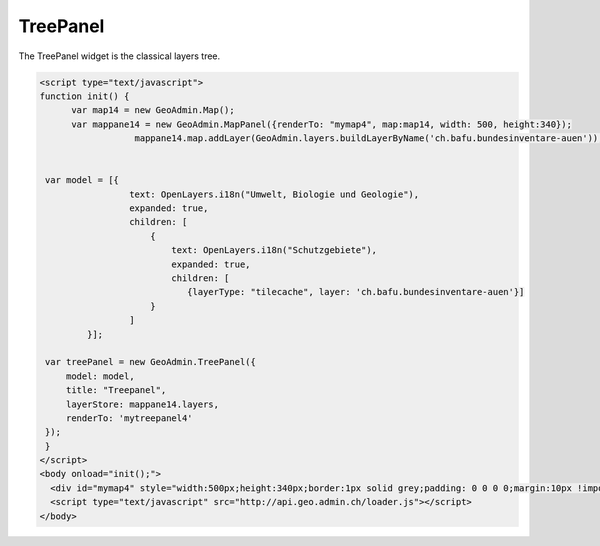 .. raw:: html

   <script language=javascript type='text/javascript'>

   function hidediv(div, showDiv, hideDiv) {
      document.getElementById(div).style.visibility = 'hidden';
      document.getElementById(div).style.display = 'none';
      document.getElementById(hideDiv).style.visibility = 'hidden';
      document.getElementById(hideDiv).style.display = 'none';
      document.getElementById(showDiv).style.visibility = 'visible';
      document.getElementById(showDiv).style.display = 'block';
   }

   function showdiv(div, showDiv, hideDiv) {
      document.getElementById(div).style.visibility = 'visible';
      document.getElementById(div).style.display = 'block';
      document.getElementById(showDiv).style.visibility = 'hidden';
      document.getElementById(showDiv).style.display = 'none';
      document.getElementById(hideDiv).style.visibility = 'visible';
      document.getElementById(hideDiv).style.display = 'block';
   }
   </script>

.. _treepanel:


TreePanel
---------
The TreePanel widget is the classical layers tree.

.. raw:: html

  <body>

       <div id="mytreepanel4" style="float: left; margin:10px !important;width:285px;height: 340px;"></div>
        <div id="mymap4" style="float: left; width:500px;height:340px;border:1px solid grey;padding: 0 0 0 0;margin:10px !important;"></div>
       <div id="myclear" style="clear: both;"></div>
   </body>

.. raw:: html

    <a id="showRef14" href="javascript:showdiv('codeBlock14','showRef14','hideRef14')" style="display: none; visibility: hidden; margin:10px !important;">Show code</a>
    <a id="hideRef14" href="javascript:hidediv('codeBlock14','showRef14','hideRef14')" style="margin:10px !important;">Hide code</a>
    <div id="codeBlock14" style="margin:10px !important;">

.. code-block:: html

   <script type="text/javascript">
   function init() {
         var map14 = new GeoAdmin.Map();
         var mappane14 = new GeoAdmin.MapPanel({renderTo: "mymap4", map:map14, width: 500, height:340});
                     mappane14.map.addLayer(GeoAdmin.layers.buildLayerByName('ch.bafu.bundesinventare-auen'));


    var model = [{
                    text: OpenLayers.i18n("Umwelt, Biologie und Geologie"),
                    expanded: true,
                    children: [
                        {
                            text: OpenLayers.i18n("Schutzgebiete"),
                            expanded: true,
                            children: [
                               {layerType: "tilecache", layer: 'ch.bafu.bundesinventare-auen'}]
                        }
                    ]
            }];

    var treePanel = new GeoAdmin.TreePanel({
        model: model,
        title: "Treepanel",
        layerStore: mappane14.layers,
        renderTo: 'mytreepanel4'
    });
    }
   </script>
   <body onload="init();">
     <div id="mymap4" style="width:500px;height:340px;border:1px solid grey;padding: 0 0 0 0;margin:10px !important;"></div>
     <script type="text/javascript" src="http://api.geo.admin.ch/loader.js"></script>
   </body>

.. raw:: html

    </div>


.. raw:: html

   <script type="text/javascript">
   function init() {
         var map14 = new GeoAdmin.Map();
         var mappane14 = new GeoAdmin.MapPanel({renderTo: "mymap4", map:map14, width: 500, height:340});
                     mappane14.map.addLayer(GeoAdmin.layers.buildLayerByName('ch.bafu.bundesinventare-auen'));


    var model = [{
                    text: OpenLayers.i18n("Umwelt, Biologie und Geologie"),
                    expanded: true,
                    children: [
                        {
                            text: OpenLayers.i18n("Schutzgebiete"),
                            expanded: true,
                            children: [
                               {layerType: "tilecache", layer: 'ch.bafu.bundesinventare-auen'}]
                        }
                    ]
            }];

    var treePanel = new GeoAdmin.TreePanel({
        model: model,
        title: "Treepanel",
        layerStore: mappane14.layers,
        renderTo: 'mytreepanel4'
    });
    }
   </script>

   <body onload="init();">
     <script type="text/javascript" src="../../../loader.js"></script>
   </body>
